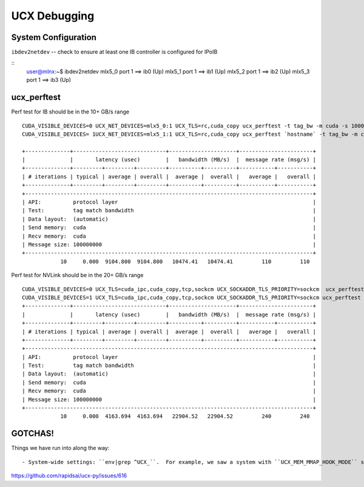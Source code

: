 UCX Debugging
=============



System Configuration
--------------------

``ibdev2netdev`` -- check to ensure at least one IB controller is configured for IPoIB

::
    user@mlnx:~$ ibdev2netdev
    mlx5_0 port 1 ==> ib0 (Up)
    mlx5_1 port 1 ==> ib1 (Up)
    mlx5_2 port 1 ==> ib2 (Up)
    mlx5_3 port 1 ==> ib3 (Up)


ucx_perftest
------------

Perf test for IB should be in the 10+ GB/s range
::

    CUDA_VISIBLE_DEVICES=0 UCX_NET_DEVICES=mlx5_0:1 UCX_TLS=rc,cuda_copy ucx_perftest -t tag_bw -m cuda -s 10000000 -n 10 -p 9999 & \
    CUDA_VISIBLE_DEVICES= 1UCX_NET_DEVICES=mlx5_1:1 UCX_TLS=rc,cuda_copy ucx_perftest `hostname` -t tag_bw -m cuda -s 100000000 -n 10 -p 9999

    +--------------+-----------------------------+---------------------+-----------------------+
    |              |       latency (usec)        |   bandwidth (MB/s)  |  message rate (msg/s) |
    +--------------+---------+---------+---------+----------+----------+-----------+-----------+
    | # iterations | typical | average | overall |  average |  overall |   average |   overall |
    +--------------+---------+---------+---------+----------+----------+-----------+-----------+
    +------------------------------------------------------------------------------------------+
    | API:          protocol layer                                                             |
    | Test:         tag match bandwidth                                                        |
    | Data layout:  (automatic)                                                                |
    | Send memory:  cuda                                                                       |
    | Recv memory:  cuda                                                                       |
    | Message size: 100000000                                                                  |
    +------------------------------------------------------------------------------------------+
                10     0.000  9104.800  9104.800   10474.41   10474.41         110         110


Perf test for NVLink should be in the 20+ GB/s range
::

    CUDA_VISIBLE_DEVICES=0 UCX_TLS=cuda_ipc,cuda_copy,tcp,sockcm UCX_SOCKADDR_TLS_PRIORITY=sockcm  ucx_perftest -t tag_bw -m cuda -s 10000000 -n 10 -p 9999 -c 0 & \
    CUDA_VISIBLE_DEVICES=1 UCX_TLS=cuda_ipc,cuda_copy,tcp,sockcm UCX_SOCKADDR_TLS_PRIORITY=sockcm ucx_perftest `hostname` -t tag_bw -m cuda -s 100000000 -n 10 -p 9999 -c 1
    +--------------+-----------------------------+---------------------+-----------------------+
    |              |       latency (usec)        |   bandwidth (MB/s)  |  message rate (msg/s) |
    +--------------+---------+---------+---------+----------+----------+-----------+-----------+
    | # iterations | typical | average | overall |  average |  overall |   average |   overall |
    +--------------+---------+---------+---------+----------+----------+-----------+-----------+
    +------------------------------------------------------------------------------------------+
    | API:          protocol layer                                                             |
    | Test:         tag match bandwidth                                                        |
    | Data layout:  (automatic)                                                                |
    | Send memory:  cuda                                                                       |
    | Recv memory:  cuda                                                                       |
    | Message size: 100000000                                                                  |
    +------------------------------------------------------------------------------------------+
                10     0.000  4163.694  4163.694   22904.52   22904.52         240         240


GOTCHAS!
--------

Things we have run into along the way::

- System-wide settings: ``env|grep ^UCX_``.  For example, we saw a system with ``UCX_MEM_MMAP_HOOK_MODE`` set to ``none``.  Unsetting this env var resolved problems:
https://github.com/rapidsai/ucx-py/issues/616